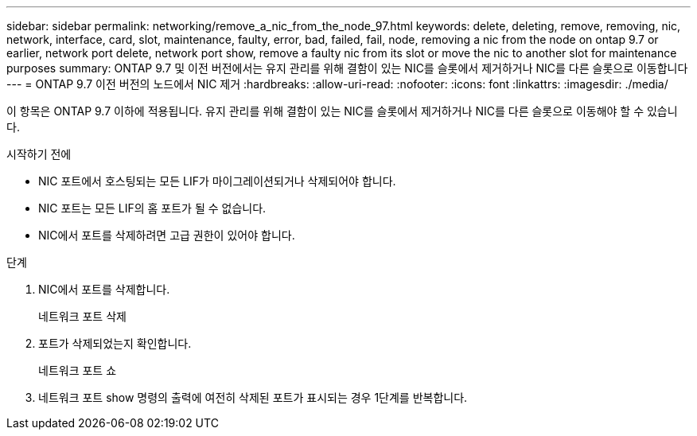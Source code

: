 ---
sidebar: sidebar 
permalink: networking/remove_a_nic_from_the_node_97.html 
keywords: delete, deleting, remove, removing, nic, network, interface, card, slot, maintenance, faulty, error, bad, failed, fail, node, removing a nic from the node on ontap 9.7 or earlier, network port delete, network port show, remove a faulty nic from its slot or move the nic to another slot for maintenance purposes 
summary: ONTAP 9.7 및 이전 버전에서는 유지 관리를 위해 결함이 있는 NIC를 슬롯에서 제거하거나 NIC를 다른 슬롯으로 이동합니다 
---
= ONTAP 9.7 이전 버전의 노드에서 NIC 제거
:hardbreaks:
:allow-uri-read: 
:nofooter: 
:icons: font
:linkattrs: 
:imagesdir: ./media/


[role="lead"]
이 항목은 ONTAP 9.7 이하에 적용됩니다. 유지 관리를 위해 결함이 있는 NIC를 슬롯에서 제거하거나 NIC를 다른 슬롯으로 이동해야 할 수 있습니다.

.시작하기 전에
* NIC 포트에서 호스팅되는 모든 LIF가 마이그레이션되거나 삭제되어야 합니다.
* NIC 포트는 모든 LIF의 홈 포트가 될 수 없습니다.
* NIC에서 포트를 삭제하려면 고급 권한이 있어야 합니다.


.단계
. NIC에서 포트를 삭제합니다.
+
네트워크 포트 삭제

. 포트가 삭제되었는지 확인합니다.
+
네트워크 포트 쇼

. 네트워크 포트 show 명령의 출력에 여전히 삭제된 포트가 표시되는 경우 1단계를 반복합니다.

